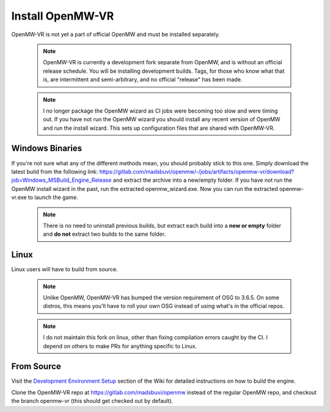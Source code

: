 =================
Install OpenMW-VR
=================

OpenMW-VR is not yet a part of official OpenMW and must be installed separately.

	.. note::
		OpenMW-VR is currently a development fork separate from OpenMW, and is without
		an official release schedule. You will be installing development builds. Tags,
		for those who know what that is, are intermittent and semi-arbitrary, and no
		official "release" has been made.

	.. note::
		I no longer package the OpenMW wizard as CI jobs were becoming too slow and were
		timing out. If you have not run the OpenMW wizard you should install any recent 
		version of OpenMW and run the install wizard. This sets up configuration files
		that are shared with OpenMW-VR.

Windows Binaries
================

If you're not sure what any of the different methods mean, you should probably stick to this one.
Simply download the latest build from the following link:
`https://gitlab.com/madsbuvi/openmw/-/jobs/artifacts/openmw-vr/download?job=Windows_MSBuild_Engine_Release <https://gitlab.com/madsbuvi/openmw/-/jobs/artifacts/openmw-vr/download?job=Windows_MSBuild_Engine_Release>`_
and extract the archive into a new/empty folder. If you have not run the OpenMW install wizard in the past, run the extracted openmw_wizard.exe. Now you can run the extracted openmw-vr.exe to launch the game.

	.. note::
		There is no need to uninstall previous builds, but extract each build into a **new or empty** folder and **do not** extract two builds to the same folder.

Linux
=====

Linux users will have to build from source.

	.. note::
		Unlike OpenMW, OpenMW-VR has bumped the version requirement of OSG to 3.6.5. On some distros,
		this means you'll have to roll your own OSG instead of using what's in the official repos.

	.. note::
		I do not maintain this fork on linux, other than fixing compilation errors caught by the CI. 
		I depend on others to make PRs for anything specific to Linux. 

From Source
===========

Visit the `Development Environment Setup <https://wiki.openmw.org/index.php?title=Development_Environment_Setup>`_
section of the Wiki for detailed instructions on how to build the engine.

Clone the OpenMW-VR repo at https://gitlab.com/madsbuvi/openmw instead of the regular OpenMW repo, and checkout the branch openmw-vr (this should get checked out by default).
